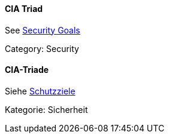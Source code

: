 // tag::EN[]
==== CIA Triad

See <<term-security-goals,Security Goals>>

Category: Security


// end::EN[]

// tag::DE[]
==== CIA-Triade

Siehe <<#term-security-goals,Schutzziele>>

Kategorie: Sicherheit



// end::DE[]

